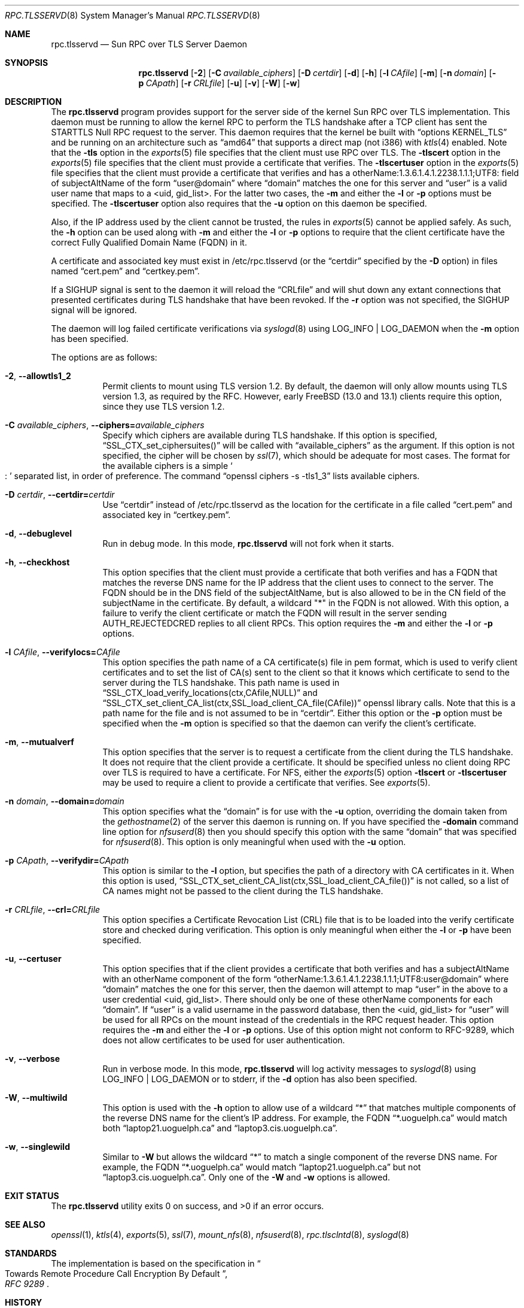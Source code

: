 .\" Copyright (c) 2008 Isilon Inc http://www.isilon.com/
.\" Authors: Doug Rabson <dfr@rabson.org>
.\" Developed with Red Inc: Alfred Perlstein <alfred@FreeBSD.org>
.\"
.\" Redistribution and use in source and binary forms, with or without
.\" modification, are permitted provided that the following conditions
.\" are met:
.\" 1. Redistributions of source code must retain the above copyright
.\"    notice, this list of conditions and the following disclaimer.
.\" 2. Redistributions in binary form must reproduce the above copyright
.\"    notice, this list of conditions and the following disclaimer in the
.\"    documentation and/or other materials provided with the distribution.
.\"
.\" THIS SOFTWARE IS PROVIDED BY THE AUTHOR AND CONTRIBUTORS ``AS IS'' AND
.\" ANY EXPRESS OR IMPLIED WARRANTIES, INCLUDING, BUT NOT LIMITED TO, THE
.\" IMPLIED WARRANTIES OF MERCHANTABILITY AND FITNESS FOR A PARTICULAR PURPOSE
.\" ARE DISCLAIMED.  IN NO EVENT SHALL THE AUTHOR OR CONTRIBUTORS BE LIABLE
.\" FOR ANY DIRECT, INDIRECT, INCIDENTAL, SPECIAL, EXEMPLARY, OR CONSEQUENTIAL
.\" DAMAGES (INCLUDING, BUT NOT LIMITED TO, PROCUREMENT OF SUBSTITUTE GOODS
.\" OR SERVICES; LOSS OF USE, DATA, OR PROFITS; OR BUSINESS INTERRUPTION)
.\" HOWEVER CAUSED AND ON ANY THEORY OF LIABILITY, WHETHER IN CONTRACT, STRICT
.\" LIABILITY, OR TORT (INCLUDING NEGLIGENCE OR OTHERWISE) ARISING IN ANY WAY
.\" OUT OF THE USE OF THIS SOFTWARE, EVEN IF ADVISED OF THE POSSIBILITY OF
.\" SUCH DAMAGE.
.\"
.\" Modified from gssd.8 for rpc.tlsservd.8 by Rick Macklem.
.Dd September 23, 2022
.Dt RPC.TLSSERVD 8
.Os
.Sh NAME
.Nm rpc.tlsservd
.Nd "Sun RPC over TLS Server Daemon"
.Sh SYNOPSIS
.Nm
.Op Fl 2
.Op Fl C Ar available_ciphers
.Op Fl D Ar certdir
.Op Fl d
.Op Fl h
.Op Fl l Ar CAfile
.Op Fl m
.Op Fl n Ar domain
.Op Fl p Ar CApath
.Op Fl r Ar CRLfile
.Op Fl u
.Op Fl v
.Op Fl W
.Op Fl w
.Sh DESCRIPTION
The
.Nm
program provides support for the server side of the kernel Sun RPC over TLS
implementation.
This daemon must be running to allow the kernel RPC to perform the TLS
handshake after a TCP client has sent the STARTTLS Null RPC request to
the server.
This daemon requires that the kernel be built with
.Dq options KERNEL_TLS
and be running on an architecture such as
.Dq amd64
that supports a direct map (not i386) with
.Xr ktls 4
enabled.
Note that the
.Fl tls
option in the
.Xr exports 5
file specifies that the client must use RPC over TLS.
The
.Fl tlscert
option in the
.Xr exports 5
file specifies that the client must provide a certificate
that verifies.
The
.Fl tlscertuser
option in the
.Xr exports 5
file specifies that the client must provide a certificate
that verifies and has a otherName:1.3.6.1.4.1.2238.1.1.1;UTF8: field of
subjectAltName of the form
.Dq user@domain
where
.Dq domain
matches the one for this server and
.Dq user
is a valid user name that maps to a <uid, gid_list>.
For the latter two cases, the
.Fl m
and either the
.Fl l
or
.Fl p
options must be specified.
The
.Fl tlscertuser
option also requires that the
.Fl u
option on this daemon be specified.
.Pp
Also, if the IP address used by the client cannot be trusted,
the rules in
.Xr exports 5
cannot be applied safely.
As such, the
.Fl h
option can be used along with
.Fl m
and either the
.Fl l
or
.Fl p
options to require that the client certificate have the correct
Fully Qualified Domain Name (FQDN) in it.
.Pp
A certificate and associated key must exist in /etc/rpc.tlsservd
(or the
.Dq certdir
specified by the
.Fl D
option)
in files named
.Dq cert.pem
and
.Dq certkey.pem .
.Pp
If a SIGHUP signal is sent to the daemon it will reload the
.Dq CRLfile
and will shut down any extant connections that presented certificates
during TLS handshake that have been revoked.
If the
.Fl r
option was not specified, the SIGHUP signal will be ignored.
.Pp
The daemon will log failed certificate verifications via
.Xr syslogd 8
using LOG_INFO | LOG_DAEMON when the
.Fl m
option has been specified.
.Pp
The options are as follows:
.Bl -tag -width indent
.It Fl 2 , Fl Fl allowtls1_2
Permit clients to mount using TLS version 1.2.
By default, the daemon will only allow mounts
using TLS version 1.3, as required by the RFC.
However, early
.Fx
.Pq 13.0 and 13.1
clients require
this option, since they use TLS version 1.2.
.It Fl C Ar available_ciphers , Fl Fl ciphers= Ns Ar available_ciphers
Specify which ciphers are available during TLS handshake.
If this option is specified,
.Dq SSL_CTX_set_ciphersuites()
will be called with
.Dq available_ciphers
as the argument.
If this option is not specified, the cipher will be chosen by
.Xr ssl 7 ,
which should be adequate for most cases.
The format for the available ciphers is a simple
.So
:
.Sc
separated list, in order of preference.
The command
.Dq openssl ciphers -s -tls1_3
lists available ciphers.
.It Fl D Ar certdir , Fl Fl certdir= Ns Ar certdir
Use
.Dq certdir
instead of /etc/rpc.tlsservd as the location for the
certificate in a file called
.Dq cert.pem
and associated key in
.Dq certkey.pem .
.It Fl d , Fl Fl debuglevel
Run in debug mode.
In this mode,
.Nm
will not fork when it starts.
.It Fl h , Fl Fl checkhost
This option specifies that the client must provide a certificate
that both verifies and has a FQDN that matches the reverse
DNS name for the IP address that
the client uses to connect to the server.
The FQDN should be
in the DNS field of the subjectAltName, but is also allowed
to be in the CN field of the
subjectName in the certificate.
By default, a wildcard "*" in the FQDN is not allowed.
With this option, a failure to verify the client certificate
or match the FQDN will result in the
server sending AUTH_REJECTEDCRED replies to all client RPCs.
This option requires the
.Fl m
and either the
.Fl l
or
.Fl p
options.
.It Fl l Ar CAfile , Fl Fl verifylocs= Ns Ar CAfile
This option specifies the path name of a CA certificate(s) file
in pem format, which is used to verify client certificates and to
set the list of CA(s) sent to the client so that it knows which
certificate to send to the server during the TLS handshake.
This path name is used in
.Dq SSL_CTX_load_verify_locations(ctx,CAfile,NULL)
and
.Dq SSL_CTX_set_client_CA_list(ctx,SSL_load_client_CA_file(CAfile))
openssl library calls.
Note that this is a path name for the file and is not assumed to be
in
.Dq certdir .
Either this option or the
.Fl p
option must be specified when the
.Fl m
option is specified so that the daemon can verify the client's
certificate.
.It Fl m , Fl Fl mutualverf
This option specifies that the server is to request a certificate
from the client during the TLS handshake.
It does not require that the client provide a certificate.
It should be specified unless no client doing RPC over TLS is
required to have a certificate.
For NFS, either the
.Xr exports 5
option
.Fl tlscert
or
.Fl tlscertuser
may be used to require a client to provide a certificate
that verifies.
See
.Xr exports 5 .
.It Fl n Ar domain , Fl Fl domain= Ns Ar domain
This option specifies what the
.Dq domain
is for use with the
.Fl u
option, overriding the domain taken from the
.Xr gethostname 2
of the server this daemon is running on.
If you have specified the
.Fl domain
command line option for
.Xr nfsuserd 8
then you should specify this option with the same
.Dq domain
that was specified for
.Xr nfsuserd 8 .
This option is only meaningful when used with the
.Fl u
option.
.It Fl p Ar CApath , Fl Fl verifydir= Ns Ar CApath
This option is similar to the
.Fl l
option, but specifies the path of a directory with CA
certificates in it.
When this option is used,
.Dq SSL_CTX_set_client_CA_list(ctx,SSL_load_client_CA_file())
is not called, so a list of CA names might not be passed
to the client during the TLS handshake.
.It Fl r Ar CRLfile , Fl Fl crl= Ns Ar CRLfile
This option specifies a Certificate Revocation List (CRL) file
that is to be loaded into the verify certificate store and
checked during verification.
This option is only meaningful when either the
.Fl l
or
.Fl p
have been specified.
.It Fl u , Fl Fl certuser
This option specifies that if the client provides a certificate
that both verifies and has a subjectAltName with an otherName
component of the form
.Dq otherName:1.3.6.1.4.1.2238.1.1.1;UTF8:user@domain
where
.Dq domain
matches the one for this server,
then the daemon will attempt to map
.Dq user
in the above
to a user credential <uid, gid_list>.
There should only be one of these otherName components for each
.Dq domain .
If
.Dq user
is a valid username in the password database,
then the <uid, gid_list> for
.Dq user
will be used for all
RPCs on the mount instead of the credentials in the RPC request
header.
This option requires the
.Fl m
and either the
.Fl l
or
.Fl p
options.
Use of this option might not conform to RFC-9289, which does
not allow certificates to be used for user authentication.
.It Fl v , Fl Fl verbose
Run in verbose mode.
In this mode,
.Nm
will log activity messages to
.Xr syslogd 8
using LOG_INFO | LOG_DAEMON or to
stderr, if the
.Fl d
option has also been specified.
.It Fl W , Fl Fl multiwild
This option is used with the
.Fl h
option to allow use of a wildcard
.Dq *
that matches multiple
components of the reverse DNS name for the client's IP
address.
For example, the FQDN
.Dq *.uoguelph.ca
would match both
.Dq laptop21.uoguelph.ca
and
.Dq laptop3.cis.uoguelph.ca .
.It Fl w , Fl Fl singlewild
Similar to
.Fl W
but allows the wildcard
.Dq *
to match a single component of the reverse DNS name.
For example, the FQDN
.Dq *.uoguelph.ca
would match
.Dq laptop21.uoguelph.ca
but not
.Dq laptop3.cis.uoguelph.ca .
Only one of the
.Fl W
and
.Fl w
options is allowed.
.El
.Sh EXIT STATUS
.Ex -std
.Sh SEE ALSO
.Xr openssl 1 ,
.Xr ktls 4 ,
.Xr exports 5 ,
.Xr ssl 7 ,
.Xr mount_nfs 8 ,
.Xr nfsuserd 8 ,
.Xr rpc.tlsclntd 8 ,
.Xr syslogd 8
.Sh STANDARDS
The implementation is based on the specification in
.Rs
.%B "RFC 9289"
.%T "Towards Remote Procedure Call Encryption By Default"
.Re
.Sh HISTORY
The
.Nm
manual page first appeared in
.Fx 13.0 .
.Sh BUGS
This daemon cannot be safely shut down and restarted if there are
any active RPC-over-TLS connections.
Doing so will orphan the KERNEL_TLS connections, so that they
can no longer do upcalls successfully, since the
.Dq SSL *
structures in userspace have been lost.
